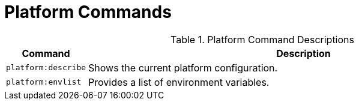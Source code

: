 :title: Platform Commands
:type: subMaintaining
:status: published
:parent: Available Console Commands
:summary: Platform commands available.
:order: 04

= Platform Commands

.[[_platform_command_descriptions]]Platform Command Descriptions
[cols="1m,9" options="header"]
|===

|Command
|Description

|platform:describe
|Shows the current platform configuration.

|platform:envlist
|Provides a list of environment variables.

|===
